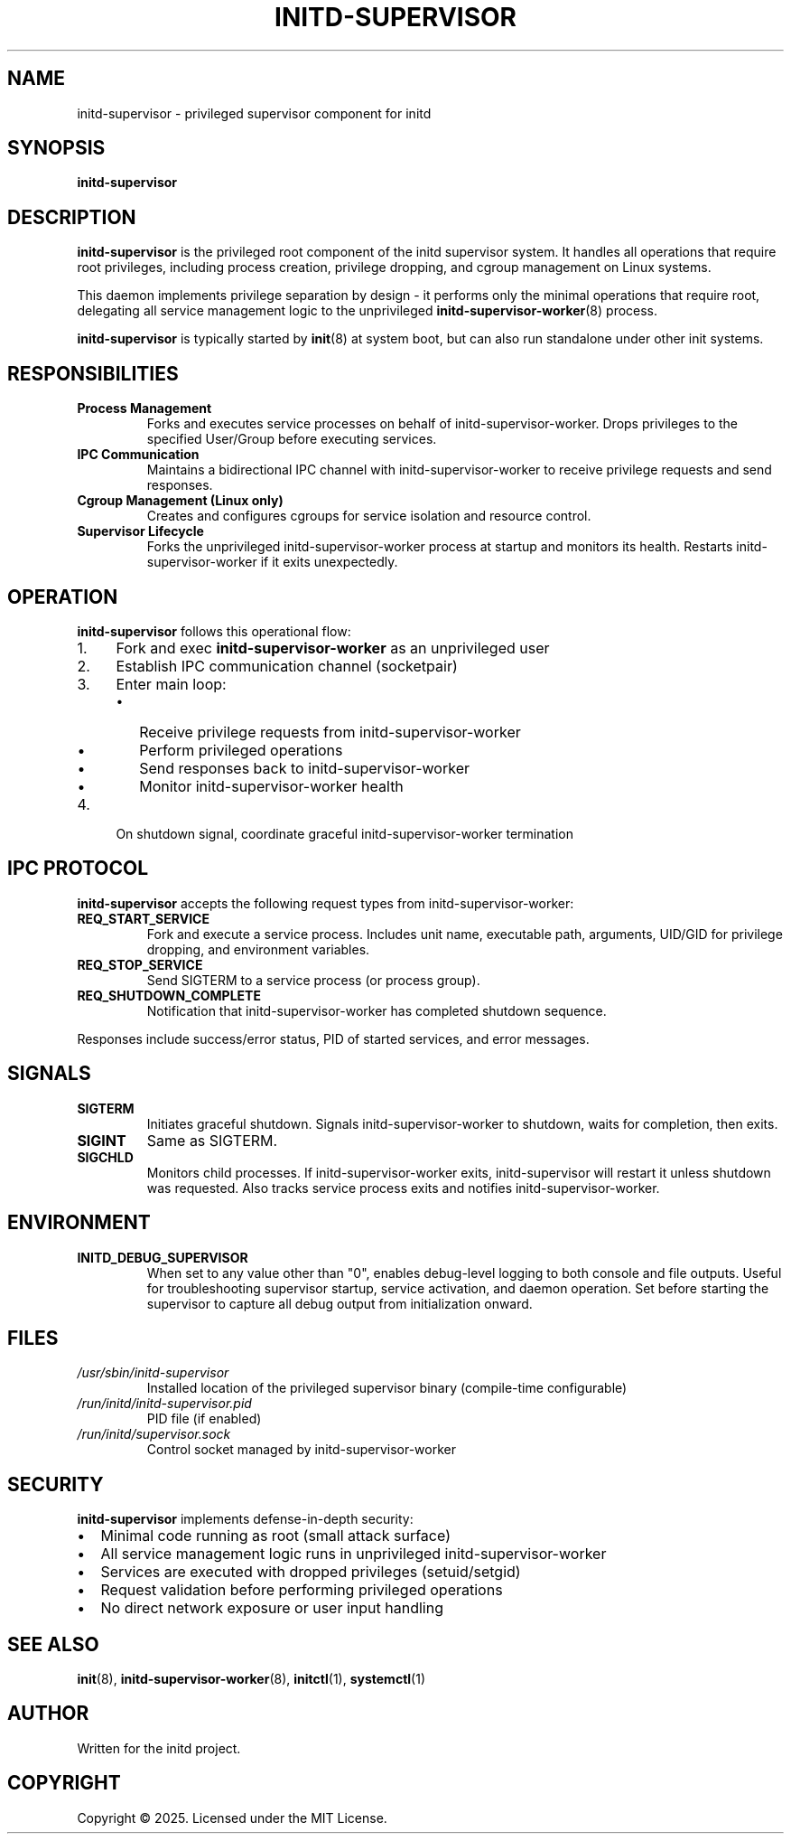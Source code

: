 .TH INITD-SUPERVISOR 8 "2025" "initd 0.1" "System Manager's Manual"
.SH NAME
initd-supervisor \- privileged supervisor component for initd
.SH SYNOPSIS
.B initd-supervisor
.SH DESCRIPTION
.B initd-supervisor
is the privileged root component of the initd supervisor system. It handles
all operations that require root privileges, including process creation,
privilege dropping, and cgroup management on Linux systems.
.PP
This daemon implements privilege separation by design - it performs only
the minimal operations that require root, delegating all service management
logic to the unprivileged
.BR initd-supervisor-worker (8)
process.
.PP
.B initd-supervisor
is typically started by
.BR init (8)
at system boot, but can also run standalone under other init systems.
.SH RESPONSIBILITIES
.TP
.B Process Management
Forks and executes service processes on behalf of initd-supervisor-worker.
Drops privileges to the specified User/Group before executing services.
.TP
.B IPC Communication
Maintains a bidirectional IPC channel with initd-supervisor-worker to receive
privilege requests and send responses.
.TP
.B Cgroup Management (Linux only)
Creates and configures cgroups for service isolation and resource control.
.TP
.B Supervisor Lifecycle
Forks the unprivileged initd-supervisor-worker process at startup and monitors
its health. Restarts initd-supervisor-worker if it exits unexpectedly.
.SH OPERATION
.B initd-supervisor
follows this operational flow:
.IP 1. 4
Fork and exec
.B initd-supervisor-worker
as an unprivileged user
.IP 2.
Establish IPC communication channel (socketpair)
.IP 3.
Enter main loop:
.RS
.IP \(bu 2
Receive privilege requests from initd-supervisor-worker
.IP \(bu
Perform privileged operations
.IP \(bu
Send responses back to initd-supervisor-worker
.IP \(bu
Monitor initd-supervisor-worker health
.RE
.IP 4.
On shutdown signal, coordinate graceful initd-supervisor-worker termination
.SH IPC PROTOCOL
.B initd-supervisor
accepts the following request types from initd-supervisor-worker:
.TP
.B REQ_START_SERVICE
Fork and execute a service process. Includes unit name, executable path,
arguments, UID/GID for privilege dropping, and environment variables.
.TP
.B REQ_STOP_SERVICE
Send SIGTERM to a service process (or process group).
.TP
.B REQ_SHUTDOWN_COMPLETE
Notification that initd-supervisor-worker has completed shutdown sequence.
.PP
Responses include success/error status, PID of started services, and
error messages.
.SH SIGNALS
.TP
.B SIGTERM
Initiates graceful shutdown. Signals initd-supervisor-worker to shutdown, waits
for completion, then exits.
.TP
.B SIGINT
Same as SIGTERM.
.TP
.B SIGCHLD
Monitors child processes. If initd-supervisor-worker exits, initd-supervisor
will restart it unless shutdown was requested. Also tracks service process
exits and notifies initd-supervisor-worker.
.SH ENVIRONMENT
.TP
.B INITD_DEBUG_SUPERVISOR
When set to any value other than "0", enables debug-level logging to both
console and file outputs. Useful for troubleshooting supervisor startup,
service activation, and daemon operation. Set before starting the supervisor
to capture all debug output from initialization onward.
.SH FILES
.TP
.I /usr/sbin/initd-supervisor
Installed location of the privileged supervisor binary (compile-time configurable)
.TP
.I /run/initd/initd-supervisor.pid
PID file (if enabled)
.TP
.I /run/initd/supervisor.sock
Control socket managed by initd-supervisor-worker
.SH SECURITY
.B initd-supervisor
implements defense-in-depth security:
.IP \(bu 2
Minimal code running as root (small attack surface)
.IP \(bu
All service management logic runs in unprivileged initd-supervisor-worker
.IP \(bu
Services are executed with dropped privileges (setuid/setgid)
.IP \(bu
Request validation before performing privileged operations
.IP \(bu
No direct network exposure or user input handling
.SH SEE ALSO
.BR init (8),
.BR initd-supervisor-worker (8),
.BR initctl (1),
.BR systemctl (1)
.SH AUTHOR
Written for the initd project.
.SH COPYRIGHT
Copyright \(co 2025. Licensed under the MIT License.
